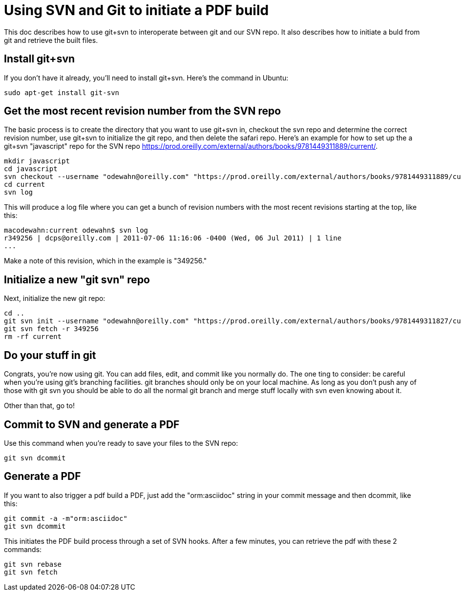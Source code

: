 = Using SVN and Git to initiate a PDF build

This doc describes how to use git+svn to interoperate between git and our SVN repo.  It also describes how to initiate a buld from git and retrieve the built files.

== Install git+svn

If you don't have it already, you'll need to install git+svn.  Here's the command in Ubuntu:

----
sudo apt-get install git-svn
----

== Get the most recent revision number from the SVN repo

The basic process is to create the directory that you want to use git+svn in, checkout the svn repo and determine the correct revision number, use git+svn to initialize the git repo, and then delete the safari repo.  Here's an example for how to set up the a git+svn "javascript" repo for the SVN repo https://prod.oreilly.com/external/authors/books/9781449311889/current/.

----
mkdir javascript
cd javascript
svn checkout --username "odewahn@oreilly.com" "https://prod.oreilly.com/external/authors/books/9781449311889/current/" 
cd current
svn log
----

This will produce a log file where you can get a bunch of revision numbers with the most recent revisions starting at the top, like this:

----
macodewahn:current odewahn$ svn log
r349256 | dcps@oreilly.com | 2011-07-06 11:16:06 -0400 (Wed, 06 Jul 2011) | 1 line
...
----

Make a note of this revision, which in the example is "349256."

== Initialize a new "git svn" repo

Next, initialize the new git repo:

----
cd ..
git svn init --username "odewahn@oreilly.com" "https://prod.oreilly.com/external/authors/books/9781449311827/current/"
git svn fetch -r 349256
rm -rf current
----

== Do your stuff in git

Congrats, you're now using git.  You can add files, edit, and commit like you normally do.  The one ting to consider: be careful when you're using git's branching facilities.  git branches should only be on your local machine. As long as you don't push any of those with git svn you should be able to do all the normal git branch and merge stuff locally with svn even knowing about it.

Other than that, go to!

== Commit to SVN and generate a PDF

Use this command when you're ready to save your files to the SVN repo:

----
git svn dcommit
----


== Generate a PDF 

If you want to also trigger a pdf build a PDF, just add the "orm:asciidoc" string in your commit message and then dcommit, like this:

----
git commit -a -m"orm:asciidoc"
git svn dcommit
----

This initiates the PDF build process through a set of SVN hooks.  After a few minutes, you can retrieve the pdf with these 2 commands:

----
git svn rebase
git svn fetch
----

